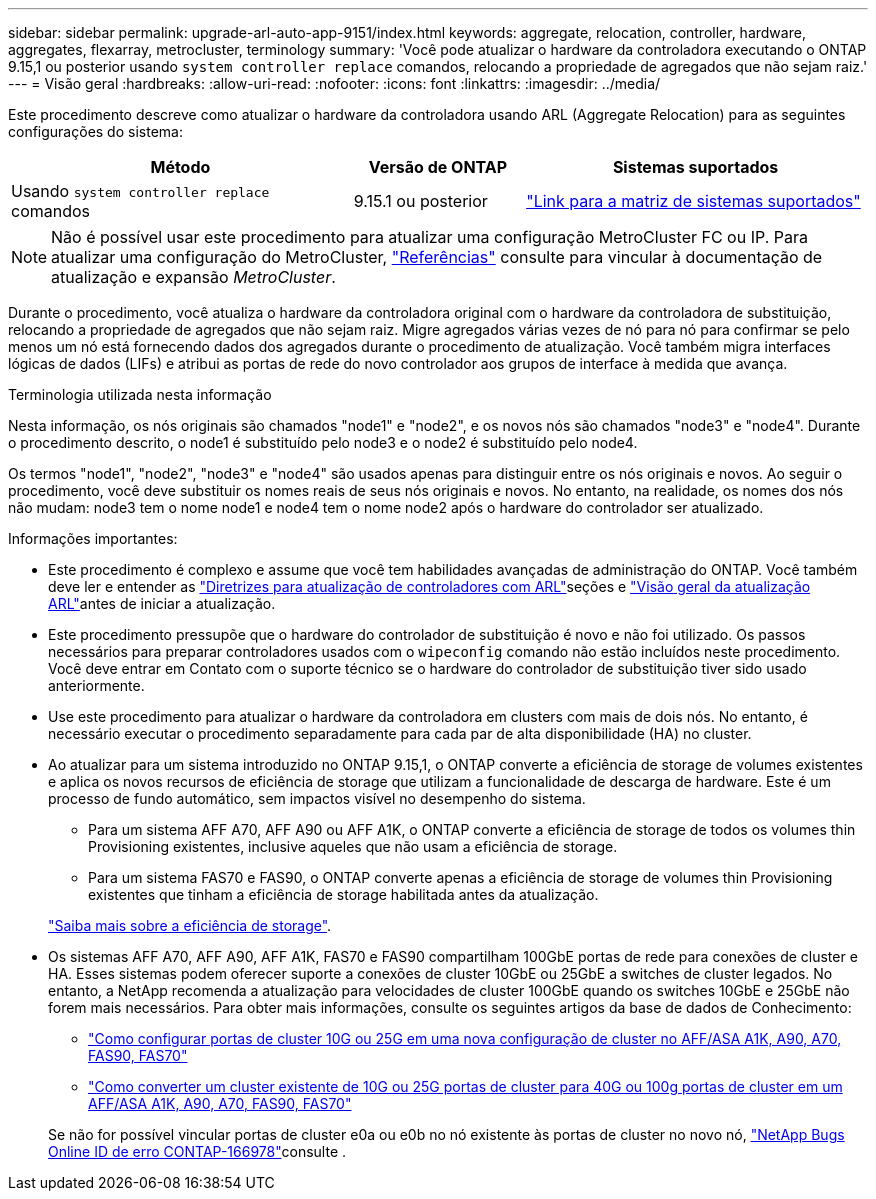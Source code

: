 ---
sidebar: sidebar 
permalink: upgrade-arl-auto-app-9151/index.html 
keywords: aggregate, relocation, controller, hardware, aggregates, flexarray, metrocluster, terminology 
summary: 'Você pode atualizar o hardware da controladora executando o ONTAP 9.15,1 ou posterior usando `system controller replace` comandos, relocando a propriedade de agregados que não sejam raiz.' 
---
= Visão geral
:hardbreaks:
:allow-uri-read: 
:nofooter: 
:icons: font
:linkattrs: 
:imagesdir: ../media/


[role="lead"]
Este procedimento descreve como atualizar o hardware da controladora usando ARL (Aggregate Relocation) para as seguintes configurações do sistema:

[cols="40,20,40"]
|===
| Método | Versão de ONTAP | Sistemas suportados 


| Usando `system controller replace` comandos | 9.15.1 ou posterior | link:decide_to_use_the_aggregate_relocation_guide.html#sys_commands_9151_supported_systems["Link para a matriz de sistemas suportados"] 
|===

NOTE: Não é possível usar este procedimento para atualizar uma configuração MetroCluster FC ou IP. Para atualizar uma configuração do MetroCluster, link:other_references.html["Referências"] consulte para vincular à documentação de atualização e expansão _MetroCluster_.

Durante o procedimento, você atualiza o hardware da controladora original com o hardware da controladora de substituição, relocando a propriedade de agregados que não sejam raiz. Migre agregados várias vezes de nó para nó para confirmar se pelo menos um nó está fornecendo dados dos agregados durante o procedimento de atualização. Você também migra interfaces lógicas de dados (LIFs) e atribui as portas de rede do novo controlador aos grupos de interface à medida que avança.

.Terminologia utilizada nesta informação
Nesta informação, os nós originais são chamados "node1" e "node2", e os novos nós são chamados "node3" e "node4". Durante o procedimento descrito, o node1 é substituído pelo node3 e o node2 é substituído pelo node4.

Os termos "node1", "node2", "node3" e "node4" são usados apenas para distinguir entre os nós originais e novos. Ao seguir o procedimento, você deve substituir os nomes reais de seus nós originais e novos. No entanto, na realidade, os nomes dos nós não mudam: node3 tem o nome node1 e node4 tem o nome node2 após o hardware do controlador ser atualizado.

.Informações importantes:
* Este procedimento é complexo e assume que você tem habilidades avançadas de administração do ONTAP. Você também deve ler e entender as link:guidelines_for_upgrading_controllers_with_arl.html["Diretrizes para atualização de controladores com ARL"]seções e link:overview_of_the_arl_upgrade.html["Visão geral da atualização ARL"]antes de iniciar a atualização.
* Este procedimento pressupõe que o hardware do controlador de substituição é novo e não foi utilizado. Os passos necessários para preparar controladores usados com o `wipeconfig` comando não estão incluídos neste procedimento. Você deve entrar em Contato com o suporte técnico se o hardware do controlador de substituição tiver sido usado anteriormente.
* Use este procedimento para atualizar o hardware da controladora em clusters com mais de dois nós. No entanto, é necessário executar o procedimento separadamente para cada par de alta disponibilidade (HA) no cluster.
* Ao atualizar para um sistema introduzido no ONTAP 9.15,1, o ONTAP converte a eficiência de storage de volumes existentes e aplica os novos recursos de eficiência de storage que utilizam a funcionalidade de descarga de hardware. Este é um processo de fundo automático, sem impactos visível no desempenho do sistema.
+
** Para um sistema AFF A70, AFF A90 ou AFF A1K, o ONTAP converte a eficiência de storage de todos os volumes thin Provisioning existentes, inclusive aqueles que não usam a eficiência de storage.
** Para um sistema FAS70 e FAS90, o ONTAP converte apenas a eficiência de storage de volumes thin Provisioning existentes que tinham a eficiência de storage habilitada antes da atualização.


+
link:https://docs.netapp.com/us-en/ontap/concepts/builtin-storage-efficiency-concept.html["Saiba mais sobre a eficiência de storage"^].

* Os sistemas AFF A70, AFF A90, AFF A1K, FAS70 e FAS90 compartilham 100GbE portas de rede para conexões de cluster e HA. Esses sistemas podem oferecer suporte a conexões de cluster 10GbE ou 25GbE a switches de cluster legados. No entanto, a NetApp recomenda a atualização para velocidades de cluster 100GbE quando os switches 10GbE e 25GbE não forem mais necessários. Para obter mais informações, consulte os seguintes artigos da base de dados de Conhecimento:
+
--
** link:https://kb.netapp.com/on-prem/ontap/OHW/OHW-KBs/How_to_configure_10G_or_25G_cluster_ports_on_a_new_cluster_setup_on_AFF_ASA_A1K_A90_A70_FAS90_FAS70["Como configurar portas de cluster 10G ou 25G em uma nova configuração de cluster no AFF/ASA A1K, A90, A70, FAS90, FAS70"^]
** link:https://kb.netapp.com/on-prem/ontap/OHW/OHW-KBs/How_to_convert_an_existing_cluster_from_10G_or_25G_cluster_ports_to_40G_or_100G_cluster_ports_on_an_AFF_ASA_A1K_A90_A70_FAS90_FAS70["Como converter um cluster existente de 10G ou 25G portas de cluster para 40G ou 100g portas de cluster em um AFF/ASA A1K, A90, A70, FAS90, FAS70"^]


--
+
Se não for possível vincular portas de cluster e0a ou e0b no nó existente às portas de cluster no novo nó, link:https://mysupport.netapp.com/site/bugs-online/product/ONTAP/JiraNgage/CONTAP-166978["NetApp Bugs Online ID de erro CONTAP-166978"^]consulte .



